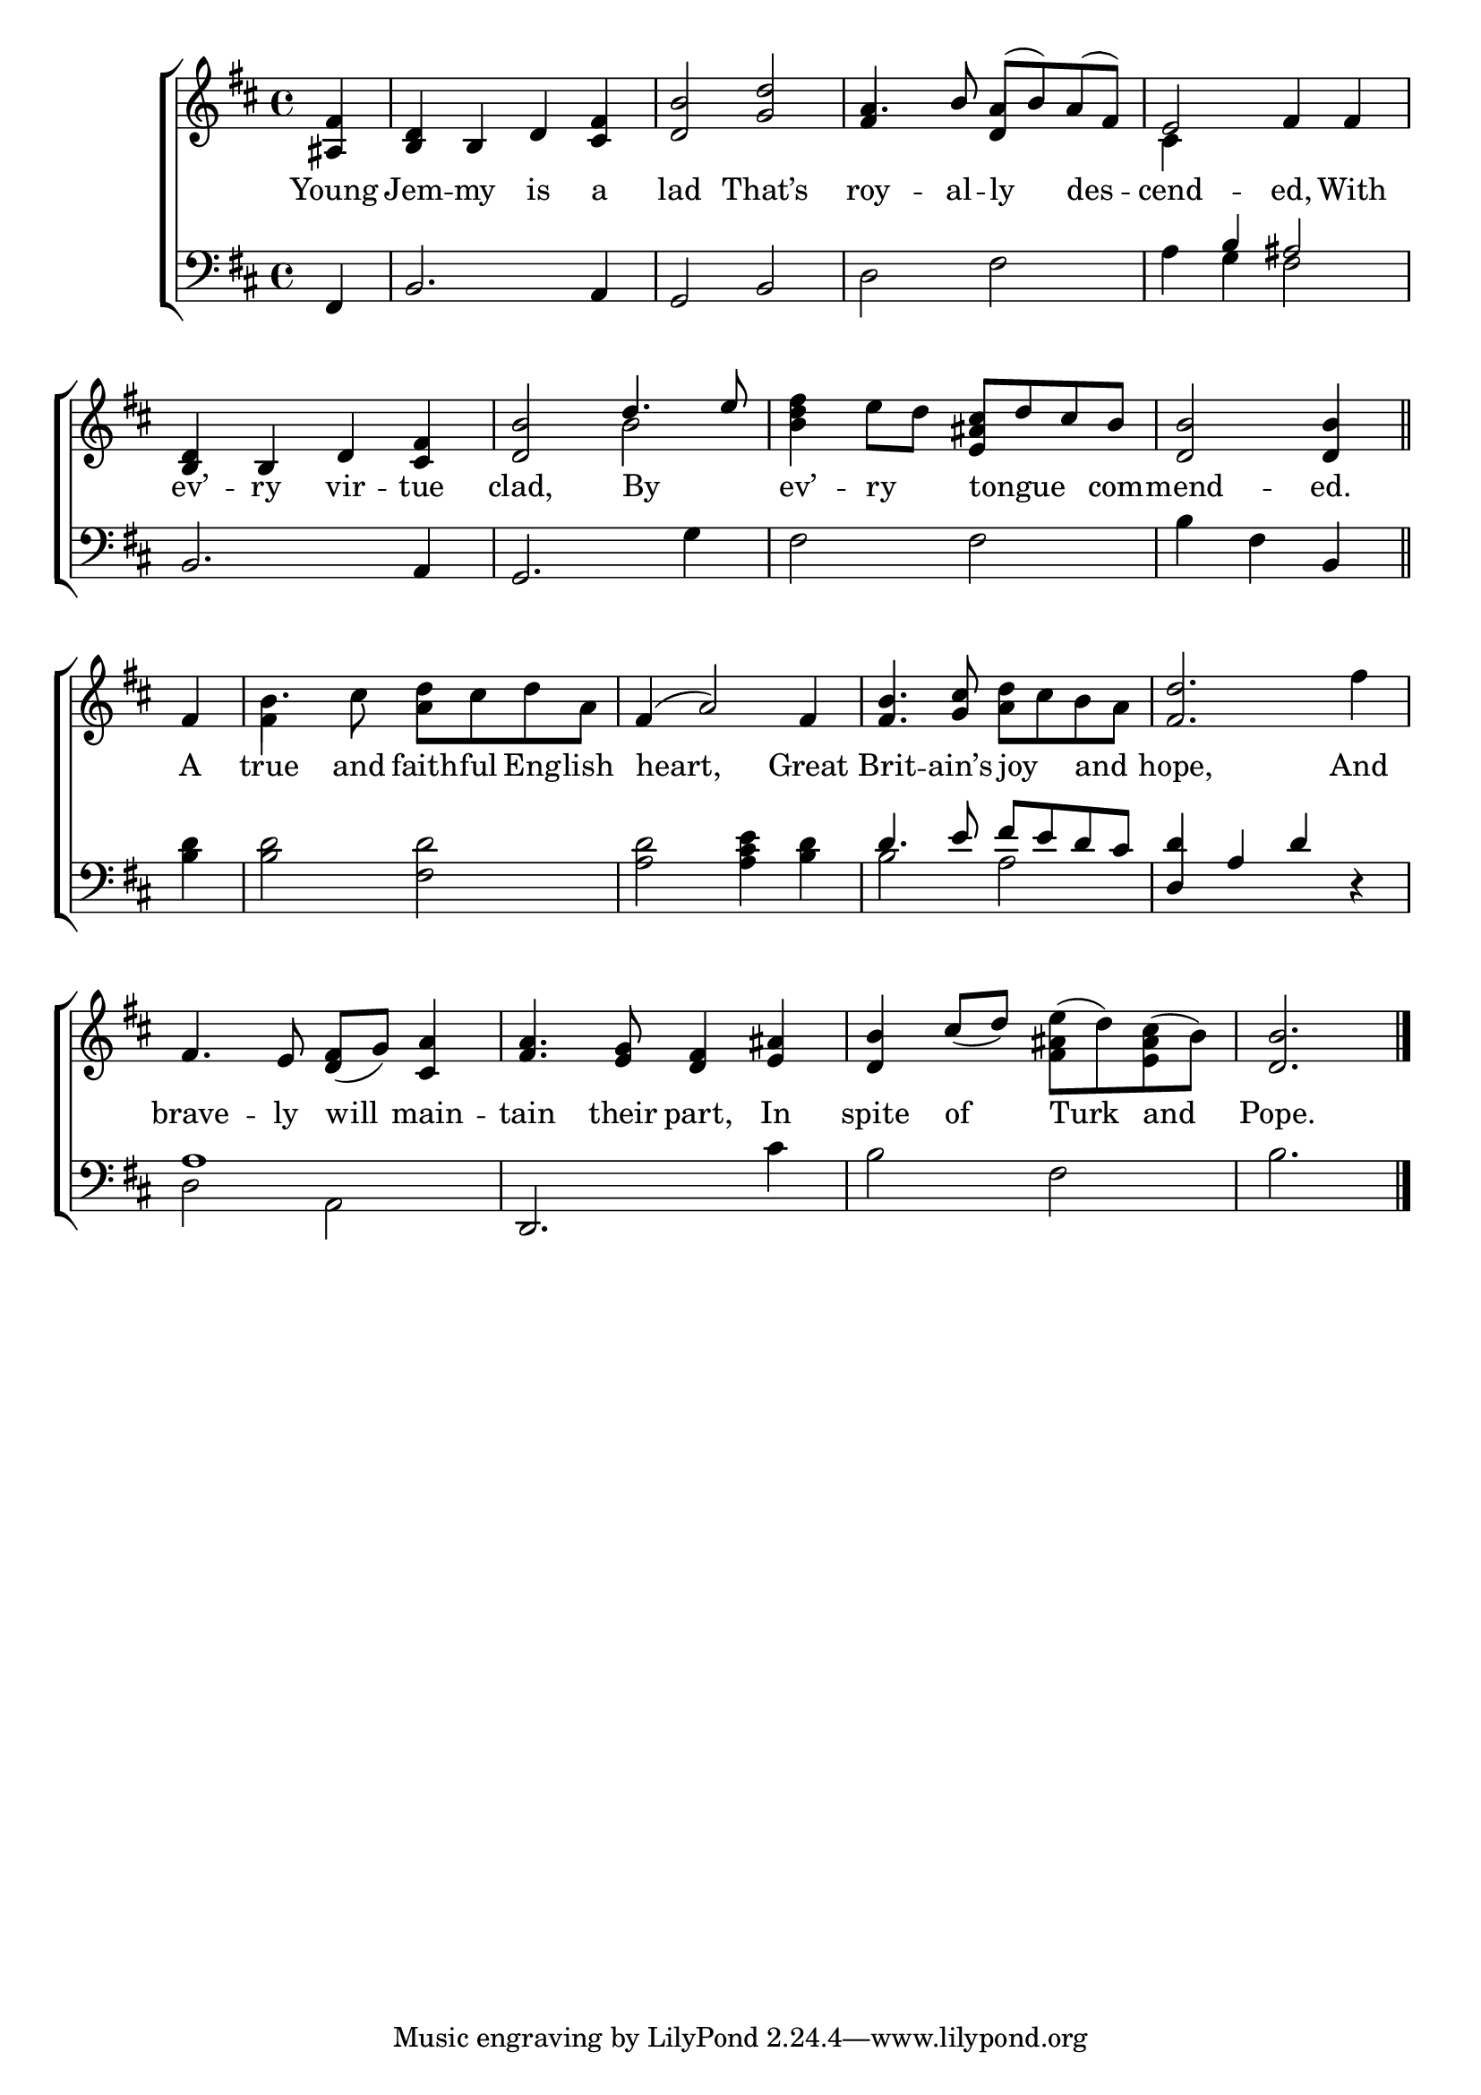 \version "2.24"
\language "english"

global = {
  \time 4/4
  \key d \major
}

mBreak = { \break }

\score {

  \new ChoirStaff {
    <<
      \new Staff = "up"  {
        <<
          \global
          \new 	Voice = "one" 	\fixed c' {
            \voiceOne
            \partial 4 <as, fs>4 | <b, d> b, d <cs fs> | <d b>2 <g d'> | a4. b8 a( b) a( fs) | e2 fs4 4 | \mBreak
            <b, d>4 b, d <cs fs> | <d b>2 d'4. e'8 | \stemNeutral <b d' fs'>4 e'8 d' <e as cs'> d' cs' b | \partial 2. <d b>2 4 \bar "||" | \mBreak
            \partial 4 fs4 | b4. cs'8 <a d'> cs' d' a | fs4( a2) fs4 | <fs b>4. <g cs'>8 <a d'> cs' b a | <fs d'>2. fs'4 | \mBreak
            fs4. e8 <d fs>_( g) <cs a>4 | <fs a>4. <e g>8 <d fs>4 <e as> | \stemUp <d b>4 cs'8_( d') \stemDown <fs as e'>( d') <e as cs'>( b) | \stemUp \partial 2. <d b>2. | \fine
          }	% end voice one
          \new Voice  \fixed c' {
            \voiceTwo
            s4 | s1*2 | \stemUp fs4 s d s | \stemDown cs4 s2. |
            s1 | s2 b | s1 | s2. |
            s4 | fs4 s2. | s1*3 |
          } % end voice two
        >>
      } % end staff up

      \new Lyrics \lyricsto "one" {	% verse one
        Young Jem -- my is a lad That’s roy -- al -- ly des -- cend -- ed, With |
        ev’ -- ry vir -- tue clad, By _ ev’ -- ry _ tongue _ _ com -- mend -- ed.
        A true and faith -- ful Eng -- lish heart, Great Brit -- ain’s joy _ and _ hope, And
        brave -- ly will main -- tain their part, In spite of Turk and Pope.
      }	% end lyrics verse one

      \new   Staff = "down" {
        <<
          \clef bass
          \global
          \new Voice {
            %\voiceThree
            fs,4 | b,2. a,4 | g,2 b,2 | d fs | s4 \stemUp b as2 |
            \stemNeutral b,2. a,4 | g,2. g4 | fs2 2 | b4 fs b, | 
            <b d'>4 | 2 <fs d'> | <a d'> <a cs' e'>4 <b d'> | \stemUp d'4. e'8 fs' e' d' cs' | <d d'>4 a d' r |
            a1 | s1*2 | s2. | \fine
          } % end voice three

          \new 	Voice {
            \voiceFour
            s4 | s1*3 | a4 g fs2 | 
            s1*3 | s2. | 
            s4 | s1*2 | b2 a | s1 |
            d2 a, | \once \stemUp d,2. cs'4 | b2 fs | b2. |
          }	% end voice four

        >>
      } % end staff down
    >>
  } % end choir staff

  \layout{
    \context{
      \Score {
        \omit  BarNumber
      }%end score
    }%end context
  }%end layout

  \midi{}

}%end score
